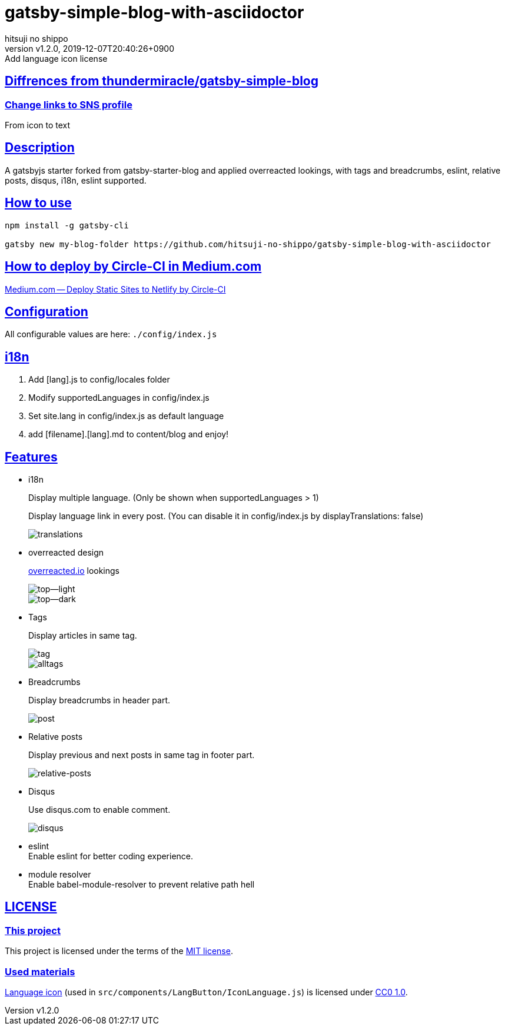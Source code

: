 = gatsby-simple-blog-with-asciidoctor
:author-name: hitsuji no shippo
:!author-email:
:author: {author-name}
:!email: {author-email}
:revnumber: v1.2.0
:revdate: 2019-12-07T20:40:26+0900
:revremark: Add language icon license
:doctype: article
:description: gatsby-simple-blog-with-asciidoctor README
:title:
:title-separtor: :
:showtitle:
:!sectnums:
:sectids:
:toc: preamble
:sectlinks:
:sectanchors:
:idprefix:
:idseparator: -
:xrefstyle: full
:!example-caption:
:!figure-caption:
:!table-caption:
:!listing-caption:
ifdef::env-github[]
:caution-caption: :fire:
:important-caption: :exclamation:
:note-caption: :paperclip:
:tip-caption: :bulb:
:warning-caption: :warning:
endif::[]
ifndef::env-github[:icons: font]
// Copyright
:copyright-template: Copyright (c) 2019
:copyright: {copyright-template} {author-name}
// Page Attributes
:page-creation-date: 2019-12-03T15:47:28+0900
// Variables

== Diffrences from link:https://github.com/thundermiracle/gatsby-simple-blog[thundermiracle/gatsby-simple-blog]

=== Change links to SNS profile

From icon to text

== Description

A gatsbyjs starter forked from gatsby-starter-blog and applied overreacted
lookings, with tags and breadcrumbs, eslint, relative posts, disqus, i18n,
eslint supported.

== How to use

[source, bash]
----
npm install -g gatsby-cli

gatsby new my-blog-folder https://github.com/hitsuji-no-shippo/gatsby-simple-blog-with-asciidoctor
----

== How to deploy by Circle-CI in Medium.com

link:https://medium.com/@thundermiracle/deploy-static-sites-to-netlify-by-circle-ci-ab51a0b59b73?source=friends_link&sk=095db82e2f8e8ef91d03a171f217e340[
Medium.com -- Deploy Static Sites to Netlify by Circle-CI]

== Configuration

All configurable values are here: `./config/index.js`

== i18n

. Add [lang].js to config/locales folder
. Modify supportedLanguages in config/index.js
. Set site.lang in config/index.js as default language
. add [filename].[lang].md to content/blog and enjoy!

== Features
:screenshots-dir: ./screenshots

* i18n
+
--
Display multiple language. (Only be shown when supportedLanguages > 1)

Display language link in every post.
(You can disable it in config/index.js by displayTranslations: false)

image::{screenshots-dir}/translations.png[translations]
--
+
* overreacted design
+
--
link:https://overreacted.io/[
overreacted.io] lookings

image::{screenshots-dir}/top.png[top--light]
image::{screenshots-dir}/top-dark.png[top--dark]
--
+
* Tags
+
--
Display articles in same tag.

image::{screenshots-dir}/tag.png[tag]

image::{screenshots-dir}/alltags.png[alltags]
--
+
* Breadcrumbs
+
--
Display breadcrumbs in header part.

image::{screenshots-dir}/post.png[post]
--
+
* Relative posts
+
--
Display previous and next posts in same tag in footer part.

image::{screenshots-dir}/relative-posts.png[relative-posts]
--
+
* Disqus
+
--
Use disqus.com to enable comment.

image::{screenshots-dir}/disqus.png[disqus]
--
+
* eslint +
  Enable eslint for better coding experience.
* module resolver +
  Enable babel-module-resolver to prevent relative path hell

== LICENSE

=== This project

This project is licensed under the terms of the link:/LICENSE[MIT license].

=== Used materials
:cc0-10-link: link:https://creativecommons.org/publicdomain/zero/1.0[CC0 1.0]

link:http://www.evericons.com[
Language icon] (used in `src/components/LangButton/IconLanguage.js`) is
licensed under {cc0-10-link}.
